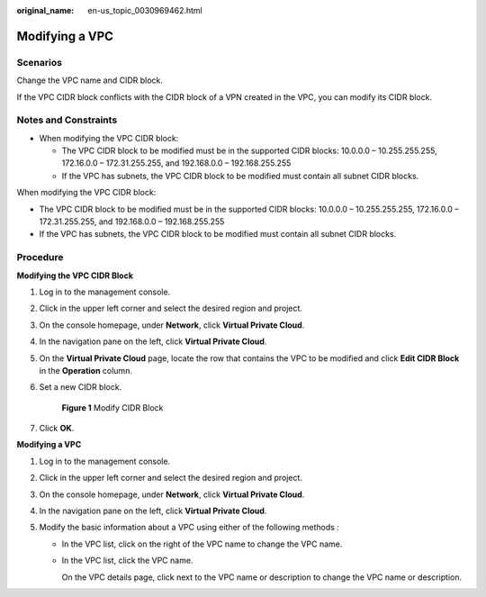 :original_name: en-us_topic_0030969462.html

.. _en-us_topic_0030969462:

Modifying a VPC
===============

Scenarios
---------

Change the VPC name and CIDR block.

If the VPC CIDR block conflicts with the CIDR block of a VPN created in the VPC, you can modify its CIDR block.

Notes and Constraints
---------------------

-  When modifying the VPC CIDR block:

   -  The VPC CIDR block to be modified must be in the supported CIDR blocks: 10.0.0.0 – 10.255.255.255, 172.16.0.0 – 172.31.255.255, and 192.168.0.0 – 192.168.255.255
   -  If the VPC has subnets, the VPC CIDR block to be modified must contain all subnet CIDR blocks.

When modifying the VPC CIDR block:

-  The VPC CIDR block to be modified must be in the supported CIDR blocks: 10.0.0.0 – 10.255.255.255, 172.16.0.0 – 172.31.255.255, and 192.168.0.0 – 192.168.255.255
-  If the VPC has subnets, the VPC CIDR block to be modified must contain all subnet CIDR blocks.

Procedure
---------

**Modifying the VPC CIDR Block**

#. Log in to the management console.

#. Click |image1| in the upper left corner and select the desired region and project.

#. On the console homepage, under **Network**, click **Virtual Private Cloud**.

#. In the navigation pane on the left, click **Virtual Private Cloud**.

#. On the **Virtual Private Cloud** page, locate the row that contains the VPC to be modified and click **Edit CIDR Block** in the **Operation** column.

#. Set a new CIDR block.


   .. figure:: /_static/images/en-us_image_0000001151300782.png
      :alt: **Figure 1** Modify CIDR Block


      **Figure 1** Modify CIDR Block

#. Click **OK**.

**Modifying a VPC**

#. Log in to the management console.
#. Click |image2| in the upper left corner and select the desired region and project.
#. On the console homepage, under **Network**, click **Virtual Private Cloud**.
#. In the navigation pane on the left, click **Virtual Private Cloud**.
#. Modify the basic information about a VPC using either of the following methods :

   -  In the VPC list, click |image3| on the right of the VPC name to change the VPC name.

   -  In the VPC list, click the VPC name.

      On the VPC details page, click |image4| next to the VPC name or description to change the VPC name or description.

.. |image1| image:: /_static/images/en-us_image_0141273034.png
.. |image2| image:: /_static/images/en-us_image_0141273034.png
.. |image3| image:: /_static/images/en-us_image_0000001267230305.png
.. |image4| image:: /_static/images/en-us_image_0000001267350317.png
